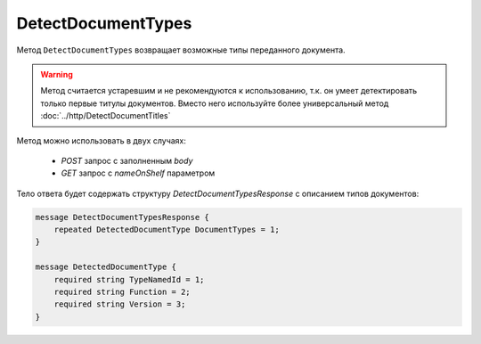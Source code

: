 DetectDocumentTypes
===================

Метод ``DetectDocumentTypes`` возвращает возможные типы переданного документа.

.. warning::
	Метод считается устаревшим и не рекомендуются к использованию, т.к. он умеет детектировать только первые титулы документов. Вместо него используйте более универсальный метод :doc:`../http/DetectDocumentTitles`

.. http:post:: /DetectDocumentTypes

	:queryparam boxId: идентификатор ящика организации.
	:queryparam nameOnShelf: имя файла на «полке документов».

	:requestheader Authorization: данные, необходимые для :doc:`авторизации <../Authorization>`.

	:request Body: Тело запроса должно хранить содержимое документа.

	:statuscode 200: операция успешно завершена.
	:statuscode 401: в запросе отсутствует HTTP-заголовок ``Authorization`` или в этом заголовке содержатся некорректные авторизационные данные.
	:statuscode 402: у организации с указанным идентификатором ``boxId`` закончилась подписка на API.
	:statuscode 403: доступ к ящику с предоставленным авторизационным токеном запрещен.
	:statuscode 404: не найден ящик с указанным идентификатором.
	:statuscode 500: при обработке запроса возникла непредвиденная ошибка.

Метод можно использовать в двух случаях:

    - `POST` запрос с заполненным `body`
    - `GET` запрос с `nameOnShelf` параметром

Тело ответа будет содержать структуру *DetectDocumentTypesResponse* с описанием типов документов:

.. code-block:: protobuf

    message DetectDocumentTypesResponse {
        repeated DetectedDocumentType DocumentTypes = 1;
    }

    message DetectedDocumentType {
        required string TypeNamedId = 1;
        required string Function = 2;
        required string Version = 3;
    }
